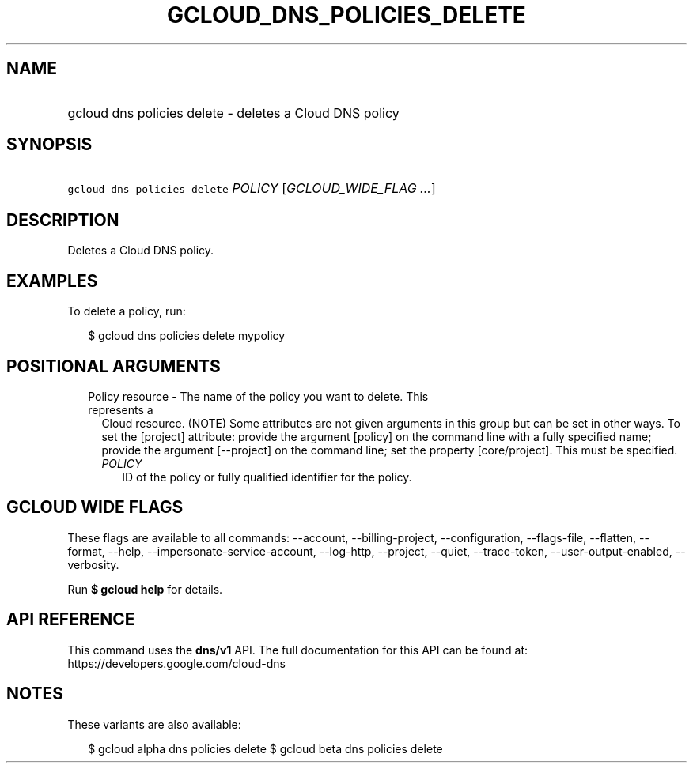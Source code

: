 
.TH "GCLOUD_DNS_POLICIES_DELETE" 1



.SH "NAME"
.HP
gcloud dns policies delete \- deletes a Cloud DNS policy



.SH "SYNOPSIS"
.HP
\f5gcloud dns policies delete\fR \fIPOLICY\fR [\fIGCLOUD_WIDE_FLAG\ ...\fR]



.SH "DESCRIPTION"

Deletes a Cloud DNS policy.

.SH "EXAMPLES"

To delete a policy, run:

.RS 2m
$ gcloud dns policies delete mypolicy
.RE



.SH "POSITIONAL ARGUMENTS"

.RS 2m
.TP 2m

Policy resource \- The name of the policy you want to delete. This represents a
Cloud resource. (NOTE) Some attributes are not given arguments in this group but
can be set in other ways. To set the [project] attribute: provide the argument
[policy] on the command line with a fully specified name; provide the argument
[\-\-project] on the command line; set the property [core/project]. This must be
specified.

.RS 2m
.TP 2m
\fIPOLICY\fR
ID of the policy or fully qualified identifier for the policy.


.RE
.RE
.sp

.SH "GCLOUD WIDE FLAGS"

These flags are available to all commands: \-\-account, \-\-billing\-project,
\-\-configuration, \-\-flags\-file, \-\-flatten, \-\-format, \-\-help,
\-\-impersonate\-service\-account, \-\-log\-http, \-\-project, \-\-quiet,
\-\-trace\-token, \-\-user\-output\-enabled, \-\-verbosity.

Run \fB$ gcloud help\fR for details.



.SH "API REFERENCE"

This command uses the \fBdns/v1\fR API. The full documentation for this API can
be found at: https://developers.google.com/cloud\-dns



.SH "NOTES"

These variants are also available:

.RS 2m
$ gcloud alpha dns policies delete
$ gcloud beta dns policies delete
.RE

